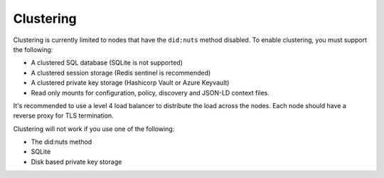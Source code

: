 .. _clustering:

Clustering
##########

Clustering is currently limited to nodes that have the ``did:nuts`` method disabled.
To enable clustering, you must support the following:

- A clustered SQL database (SQLite is not supported)
- A clustered session storage (Redis sentinel is recommended)
- A clustered private key storage (Hashicorp Vault or Azure Keyvault)
- Read only mounts for configuration, policy, discovery and JSON-LD context files.

It's recommended to use a level 4 load balancer to distribute the load across the nodes.
Each node should have a reverse proxy for TLS termination.

Clustering will not work if you use one of the following:

- The did:nuts method
- SQLite
- Disk based private key storage
